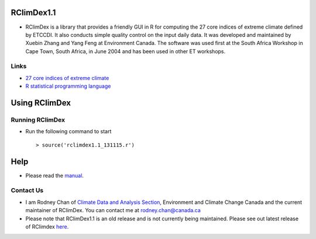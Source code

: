 RClimDex1.1
===========

* RClimDex is a library that provides a friendly GUI in R for computing the 27 core indices of extreme climate defined by ETCCDI. It also conducts simple quality control on the input daily data. It was developed and maintained by Xuebin Zhang and Yang Feng at Environment Canada. The software was used first at the South Africa Workshop in Cape Town, South Africa, in June 2004 and has been used in other ET workshops. 

Links
-----

* `27 core indices of extreme climate`_
* `R statistical programming language`_

.. _27 core indices of extreme climate: http://etccdi.pacificclimate.org/list_27_indices.shtml
.. _R statistical programming language: http://www.r-project.org/

Using RClimDex
==============

Running RClimDex
----------------

* Run the following command to start ::

    > source('rclimdex1.1_131115.r')

Help
====

* Please read the `manual`_.

.. _manual: https://github.com/ECCC-CDAS/RClimDex/blob/RClimDex1.1/RClimDexUserManual.doc

Contact Us
----------

* I am Rodney Chan of `Climate Data and Analysis Section`_, Environment and Climate Change Canada and the current maintainer of RClimDex. You can contact me at rodney.chan@canada.ca
* Please note that RClimDex1.1 is an old release and is not currently being maintained. Please see out latest release of RClimdex `here`_.

.. _Climate Data and Analysis Section: https://github.com/ECCC-CDAS
.. _here: https://github.com/ECCC-CDAS/RClimDex/releases
